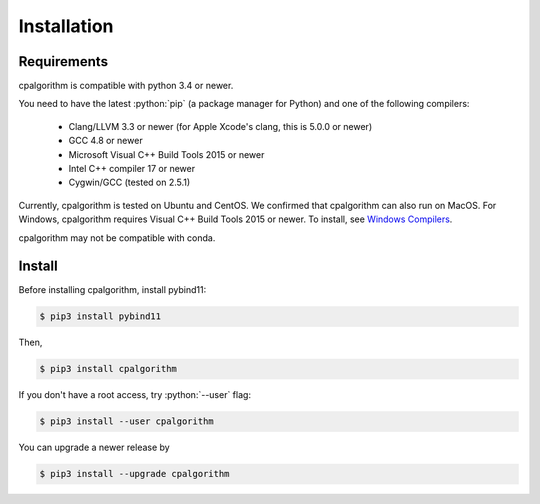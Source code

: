 ############
Installation
############

.. role:: python(code)
    :language: python

Requirements
------------
cpalgorithm is compatible with python 3.4 or newer.  

You need to have the latest :python:`pip` (a package manager for Python) and one of the following compilers: 

 - Clang/LLVM 3.3 or newer (for Apple Xcode's clang, this is 5.0.0 or newer)
 - GCC 4.8 or newer
 - Microsoft Visual C++ Build Tools 2015 or newer
 - Intel C++ compiler 17 or newer
 - Cygwin/GCC (tested on 2.5.1)

Currently, cpalgorithm is tested on Ubuntu and CentOS.
We confirmed that cpalgorithm can also run on MacOS. 
For Windows, cpalgorithm requires Visual C++ Build Tools 2015 or newer. To install, see `Windows Compilers <https://wiki.python.org/moin/WindowsCompilers/>`_.

cpalgorithm may not be compatible with conda.

Install
-------

Before installing cpalgorithm, install pybind11:

.. code-block:: bash

  $ pip3 install pybind11

Then, 

.. code-block:: bash

  $ pip3 install cpalgorithm

If you don't have a root access, try :python:`--user` flag:

.. code-block:: bash

  $ pip3 install --user cpalgorithm

You can upgrade a newer release by 
  
.. code-block:: bash

  $ pip3 install --upgrade cpalgorithm


